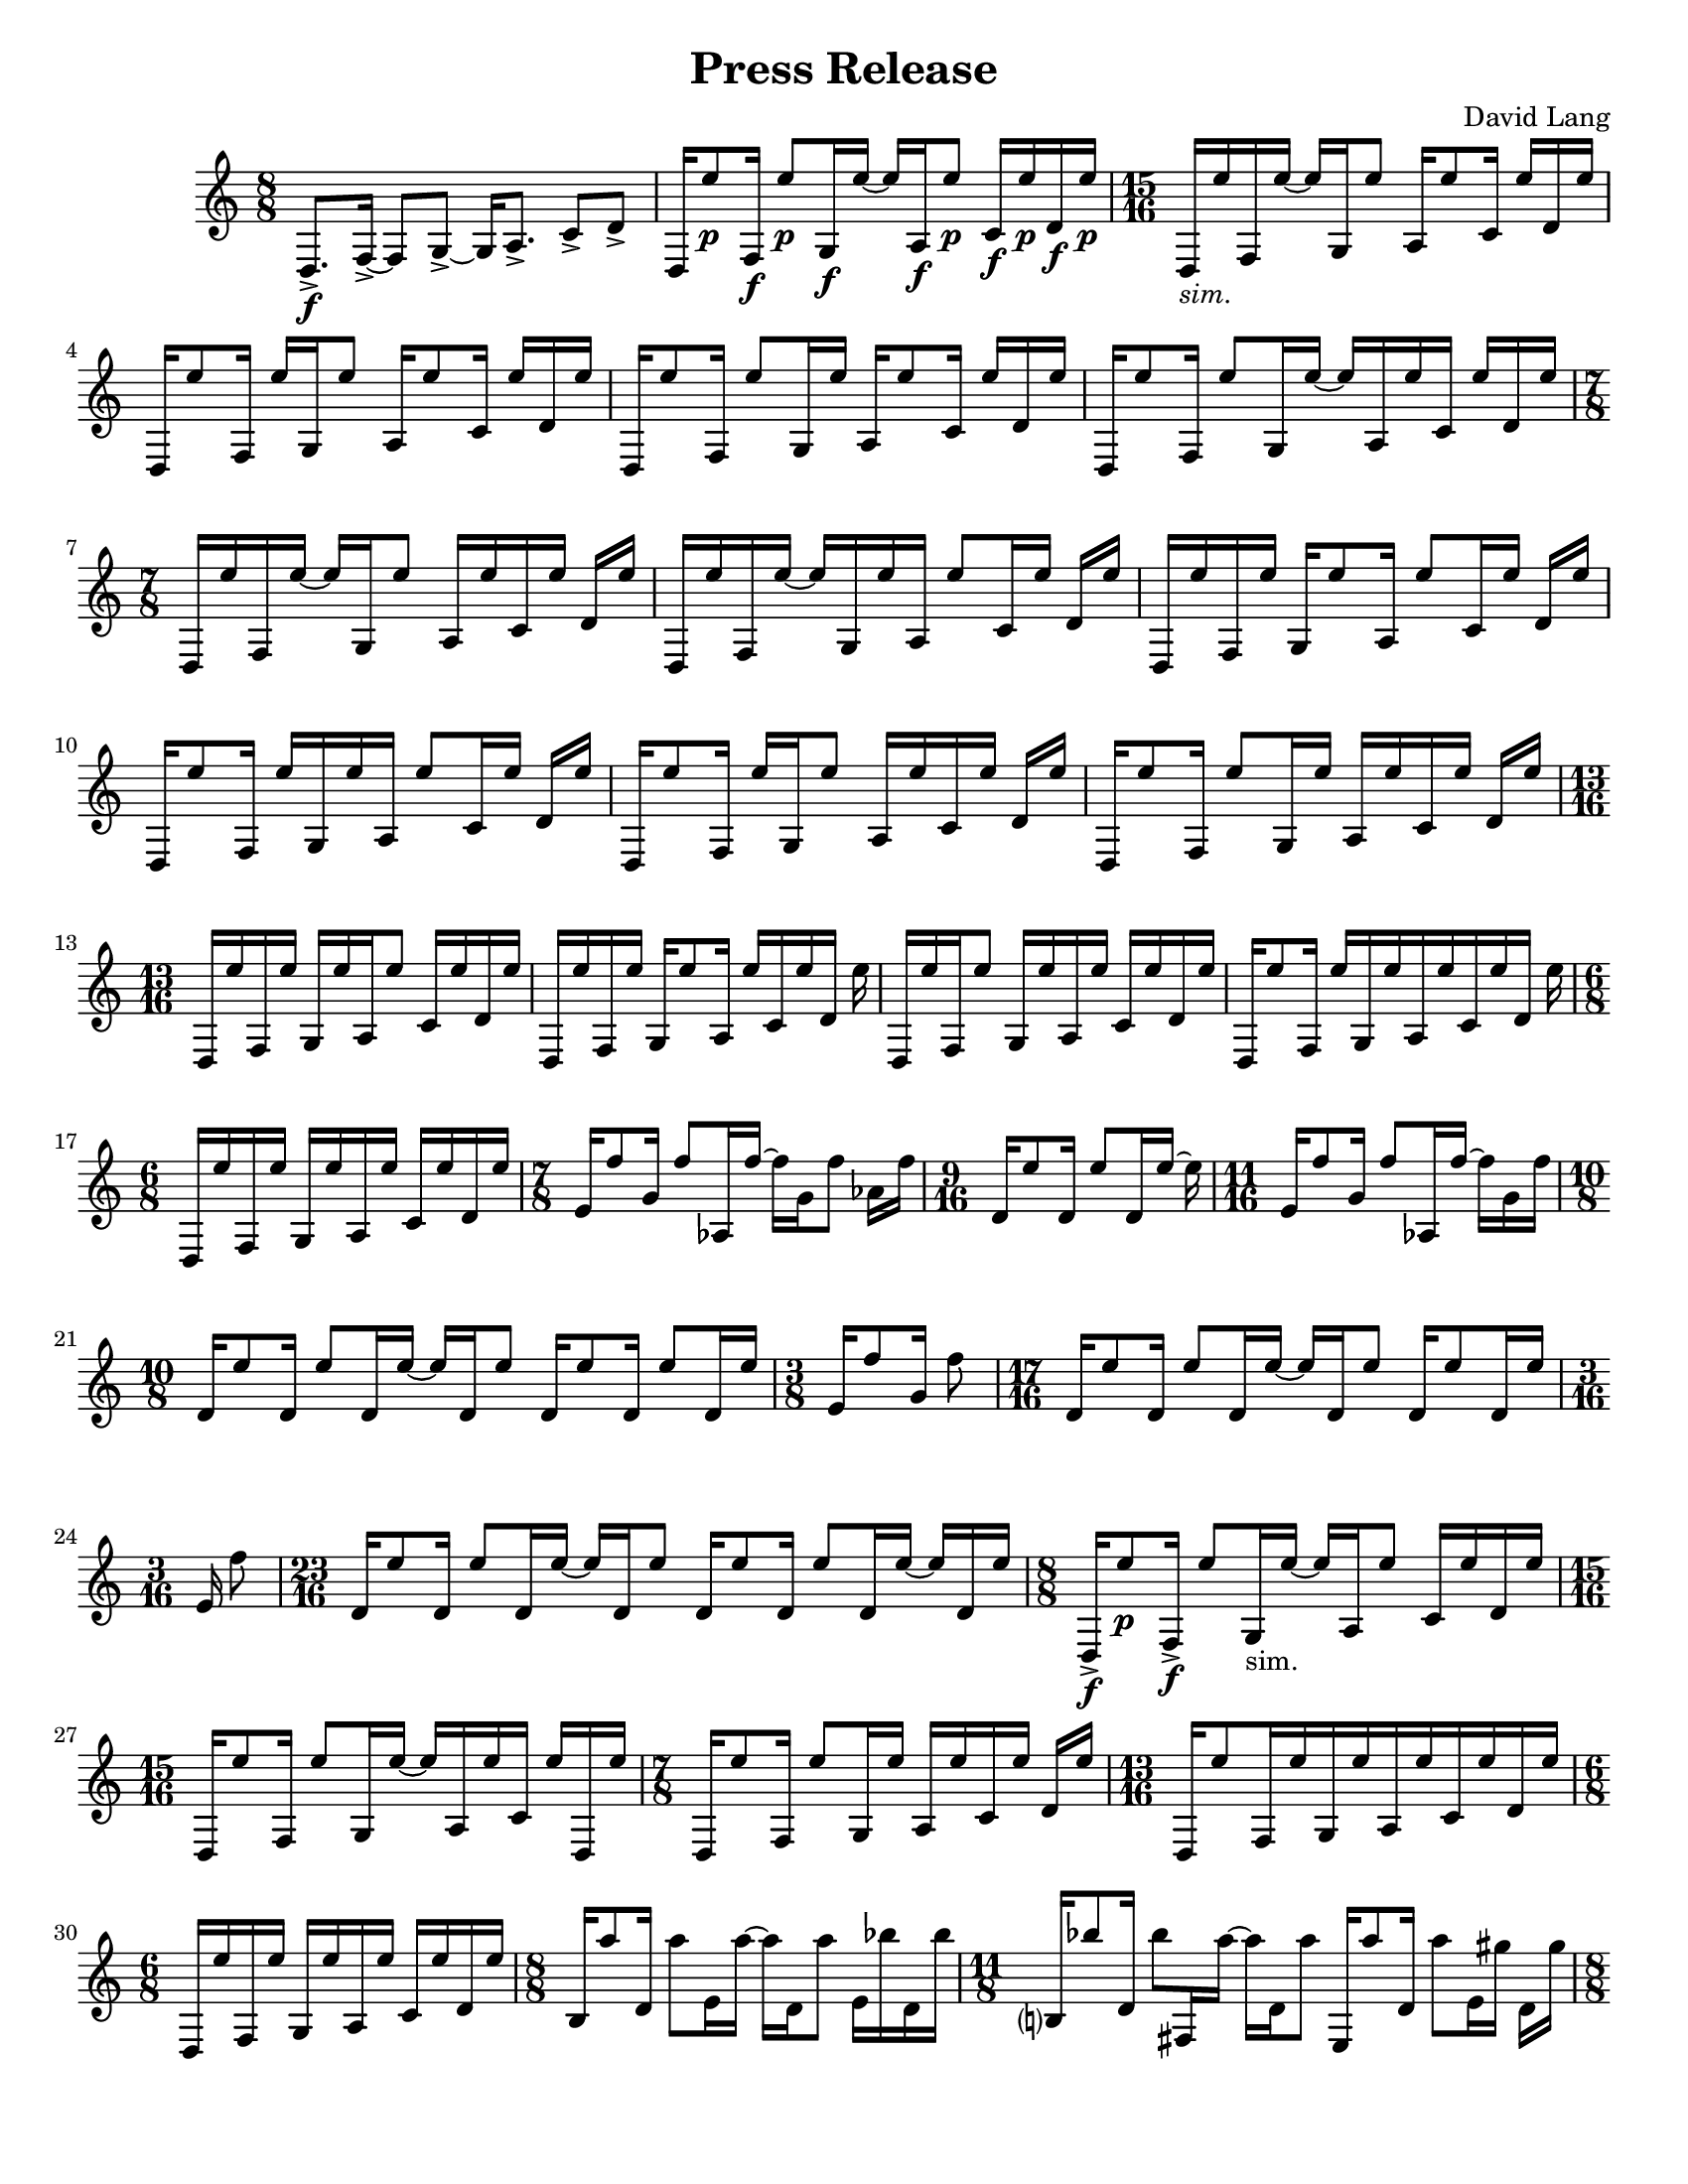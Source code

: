 \language "english"
\version "2.22.2"
#(set-global-staff-size 18)

\paper {
  system-system-spacing.basic-distance = #16
  ragged-bottom = ##true      
  #(set-paper-size "letter")
}

roundF = \markup { \center-align \concat { \bold { \italic (  }  \dynamic f \bold { \italic )  } } }
roundP = \markup { \center-align \concat { \bold { \italic (  }  \dynamic p \bold { \italic )  } } }
sim = \markup { \italic sim.}

\header{
  title = "Press Release"
  composer = "David Lang"
  copyright = ""
}

{
  \time 8/8
  d8.->\f [f16->~] f8 [g8->~] g16 [a8.->] c'8->  d'-> |
  d16 [e''8\p f16\f] e''8\p [g16\f e''16~] e''16 [a16\f e''8\p] c'16\f e''\p d'\f e''\p | 
  \time 15/16
  d_\sim [e'' f e''16~] e'' [g16 e''8] a16 [e''8 c'16] e'' [d' e''] |
  d [e''8 f16] e'' [g e''8] a16 [e''8 c'16] e'' [d' e''] |
  d [e''8 f16] e''8 [g16 e''] a [e''8 c'16] e'' [d' e''] |  %5
  d [e''8 f16] e''8 [g16 e''16~] e'' [a16 e'' c'] e'' [d' e''] |
  \time 7/8
  d16 [e'' f e''~] e'' [g16 e''8] a16 [e'' c' e''] d' e'' |
  d [e'' f e''~] e'' [g16 e'' a] e''8 [c'16 e''] d' e'' |
  d [e'' f e''] g [e''8 a16] e''8 [c'16 e''] d' e'' |
  d [e''8 f16] e'' [g e'' a] e''8 [c'16 e''] d' e'' |  %10
  d [e''8 f16] e'' [g e''8] a16 [e'' c' e''] d' e''|
  d [e''8 f16] e''8 [g16 e''] a [e'' c' e''] d' e'' |
  \time 13/16
  d [e'' f e''] g [e'' a e''8] c'16 [e'' d' e''] |
  d [e'' f e''] g [e''8 a16] e'' [c' e'' d'] e'' |
  d [e'' f e''8] g16 [e'' a e''] c' [e'' d' e''] |     %15
  d [e''8 f16] e'' [g e'' a e''c' e'' d'] e''
  \time 6/8
  d [e'' f e''] g [e'' a e''] c' [e'' d' e''] |
  \time 7/8
  e'16 [f''8 g'16] f''8 [af16 f''~] f'' [g' f''8] af'16 f''|
  \time 9/16
  d'16 [e''8 d'16] e''8 [d'16 e''~] e'' |
  \time 11/16 
  e'16 [f''8 g'16] f''8 [af16 f''~] f'' [g' f'']  |   %20
  \time 10/8
  d' [e''8 d'16] e''8 [d'16 e''~] e'' [d' e''8] d'16 [e''8 d'16] e''8 [d'16 e''] |
  \time 3/8
  e'16 [f''8 g'16] f''8 |
  \time 17/16
  d'16 [e''8 d'16] e''8 [d'16 e''~] e'' [d' e''8] d'16 [e''8 d'16 e'']
  \time 3/16
  e' f''8 |
  \time 23/16
  d'16 [e''8 d'16] e''8 [d'16 e''~] e'' [d' e''8] d'16 [e''8 d'16] e''8 [d'16 e''~] e'' [d' e''] | %25
  \time 8/8
  d16->\f [e''8\p f16->\f] e''8 [g16_"sim." e''~] e'' [a e''8] c'16 [e'' d' e''] |
  \time 15/16
  d16 [e''8 f16] e''8 [g16 e''~] e'' [a e'' c'] e'' [d e''] |
  \time 7/8
  d16 [e''8 f16] e''8 [g16 e''] a [e'' c' e''] d' [e''] |
  \time 13/16
  d16 [e''8 f16 e'' g e'' a e'' c' e'' d' e''] |
  \time 6/8
  d [e'' f e''] g [e'' a e''] c' [e'' d' e''] |  %30
  \time 8/8
  b16 [a''8 d'16] a''8 [e'16 a''~] a'' [d' a''8] e'16 [bf'' d' bf''] | 
  \time 11/8
  b?16 [bf''8 d'16] bf''8 [fs16 a''~] a'' [d' a''8]  e16 [a''8 d'16] a''8 [e'16 gs''] d' [gs''] |  
  \time 8/8
  b16 [gs''8 d'16] gs''8 [e16 fs''16~] fs'' [d' fs''8] e'16 [fs'' d' fs''] |
  \time 11/8
  b16 [a''8 d'16] a''8 [fs16 a''~] a'' [d a''8] e16 [bf''8 d'16] bf''8 [e'16 bf''] d' [bf''] | 
  \time 8/8
  b16 [a''8 d'16] a''8 [e16 a''~] a'' [d' a''8] e'16 [gs'' d' gs''] |  %35
  \time 11/8      
  b16 [gs''8 d'16] gs''8 [fs16 e''16~] e'' [d e''8] e16 [e''8 d'16] e''8 [e'16 fs''] d' [fs''] | 
  \time 8/8
  b16 [fs''8 d'16] fs''8 [e16 a''~] a'' [d' a''8] e'16 [a'' d' a''] | %37
  \time 11/8
  b16 [bf''8 d'16] bf''8 [fs16 bf''~] bf'' [d' bf''8] e16 [a''8 d'16] a''8[e'16 a''] d' [a''] | %38
  \time 8/8
  b16 [gs''8 d'16] gs''8 [e16 gs''~] gs'' [d gs''8] e'16 [d'' d' d''] | 
  \time 11/8
  b16 [d''8 d16] d''8 [fs16 fs''~] fs'' [d' fs''8] e16 [fs''8 d'16] fs''8 [e'16 a''] d' [a''] | %40
  \time 8/8
  b16 [a''8 d16] a''8 [e16 bf''~] bf'' [d' bf''8] e16 [bf'' d' bf''] |
  \time 11/8
  b16 [a''8 d'16] a''8 [fs16 a''~] a'' [d' a''8] e16 [gs''8 d'16] gs''8 [e'16 gs''] d' [gs''] | 
  \time 8/8
  b16 [e''8 d'16] e''8 [e16 e''~] e'' [d' e''8] e'16 [g''? d' g''] |
  \time 11/8
  b16 [g''8 d'16] g''8 [fs16 d'''~] d''' [d' d'''8] e16 [d'''8 d'16] d'''8 [e'16 d'''] d' [d'''] |
  \time 8/8
  b_\roundF [d'''-^_\roundP r8] d'''16-^\< [r8 d'''16-^] r8 d'''8-^ [r16 d'''-^ r ef'''?-^]  | %45
  f?16 [a''8^\p af'16-^\f] r [ef\ff bf''8\p] f16\ff [bf''8\p a'16\f] c'''(\p [b'') ef?8(\ff]  |
  \time 17/16
  f16_\sim) [a''8 af'16] r [ef16 bf''8] f16 [bf''8 af'?16] c''' [(bf'') ef? a''?-^] r |
  \time 8/8
  f16 [bf''8 af'16-^] r [ef c'''8] f16 [c'''8 a'16] bf''( [a''?) ef8(] |
  \time 17/16
  f16) [bf''8 af'16] r [ef16 bf''8] f16 [bf''8 a16] a''?16( [bf'') e c'''-^]  r |
  \time 8/8
  f16 [c'''8 af'16] r [ef bf''8] f16 [bf''8 a'16] a''( [bf'') ef8(]  | %50
  \time 17/16
  f16) [c'''8 af'16] r [ef bf''8] f16 [bf''8 a'16] a''?( [bf'') e c'''-^] r |
  \time 8/8
  f16 [bf''8 af'16]  r [ef a''8] f16 [a''8 a'16] bf''( [c''') ef8(]  |
  \time 17/16
  f16) [bf''8 af'16] r [ef a''8] f16 [a''8 a'16] bf''16( [c'') ef bf'' ] r |
  \time 19/16
  f16 [a''8 af'16] r [g'\pp( f''8--)] ef16\ff [bf''8 f16] bf''8 [a'16 (c'''] bf'')[ ef8( ]|
  \time 10/8
  f16) [a''8 af'16] r [f'\pp ( ef''8--)] ef16\ff [bf''8 f16] bf''8 [af'16 c'''(] bf'') ^[e a''-^ r] | %55
  \time 19/16
  f16 [bf''8 af'16] r [ef'\pp( df''8--)] ef16\ff [c'''8 f16] c'''8 [af'16 bf(] a16)[ ef8( ] |
  \time 10/8
  f16) [bf''8 af'16] r [df'\pp( df''8--)] ef16\ff [c'''8 f16] c'''8 [af'16 bf''(] a16) [ef bf''-^ r]  |
  \time 19/16
  f16 [c'''8 af'16] r [ef'\pp( df''8--)] ef16\ff [bf''8 f16] bf''8 [af'16 a''16( ] bf'') [e8(] | 
  \time 10/8
  f16) [c'''8 af'16] r [f'\pp( ef''8--)] ef16\ff [bf''8 f16] bf''8 [af'16 a''(] bf'') [ef c'''-^ r] |
  \time 19/16
  f16 [bf''8 af'16] r [g'16\pp( f''8--)] ef16\ff [a''8 f16] a''8 [a16 bf''(] c'''16) [ef8(] | %60
  \time 10/8
  f16) [bf''8 af'16] r [a'\pp( g''8--)] ef16\ff [a''8 f16] a''8 [a16 bf''(] c'''16) [e bf''-^] r |
  \relative {
    \repeat volta 2 { 
    \time 17/16
    a''([ bf f) a(] bf [f) a( bf] f) [a( bf f)] a( [f) a (bf] a) |
    \time 21/16
    ef( [bf' a) ef(] bf')[ ef,( bf' a)] ef([ a) ef( a] bf [a)  ef( bf')] ef,([bf') a (bf] c) |
    }
    \time 17/16
    a( [bf f) a(] bf)[ r a( bf ] f) [r bf( f)] a([ f) a( bf)] r |
    \time 21/16
    [ef,( bf' a) ] r bf [ef,( bf' a)]  ef( [a) r a(]  bf [a) r bf]  ef,( [bf') a( bf] c) | %65
    \time 17/16
    r bf( [f) a] r f [a( bf] f) [a( bf)] r a [f( a)] r a |
    \time 21/16
    ef( [bf' a) ef(] bf') [r bf( a)] ef [r ef( a] bf [a) ef( bf')] r bf [a( bf)] r |
    \time 17/16
    \xNote{f,,->\ff[} bf''\pp( f) a(] bf [f) r bf(] f) [a r f(] a) [\xNote{f,,->\ff} a''\pp( bf] a) |
    \time 21/16
    r bf( [a) ef]  r [ef( bf' a)] \xNote{f,,->\ff[} a''\pp( ef)] r  bf'( [a) ef r] ef( [bf') a( bf)] \xNote{ef,,,->\ff} |
    \time 17/16
    a''\pp[ r f a(] bf) [r a( bf] f) [a \xNote{f,,->\ff} f''\pp] r [f a( bf)] r |  %70
    \time 21/16
    ef,( [bf' a) \xNote{gf,,->\ff]}  bf''\pp( [ef,) r a]  ef( [a) r a(] bf) [ \xNote{gf,,->\ff} ef''\pp( bf')] ef, [r a( bf] c) |
    \time 17/16
    r[ \xNote{af,,->\ff} f''\pp a?(] bf[ f) a r] f( [a) \xNote{af,,->\ff} r] a''\pp( [f) a( bf] a) |
    \time 21/16 
    ef[ \xNote{a,,?->\ff} a''\pp( ef] bf')[ r bf( a)] ef? \xNote{a,,->\ff} ef''\pp( a)] r[ a ef( bf')] r[ \xNote{a,,->\ff} a''\pp( bf] c) |
    \time 17/16
    a([ bf) r \xNote{bf,,->\ff]} bf''\pp([ f) r bf(] f)[ a \xNote{bf,,->\ff} f''(] a)[ r a( bf] a) |
    \time 21/16
    \xNote{b,,?->\ff[} bf''\pp( a) ef(] bf')[ef, \xNote{b,->\ff} a''(] ef)[a r a] \xNote{b,,->\ff[} a''\pp ef( bf')] ef, [r \xNote{b,->\ff} bf''\pp(] c) | %75
    \time 17/16
    r [bf \xNote{df,,->\ff} a''(] bf) [f( a) \xNote{df,,->\ff]} f'\pp([ a? bf) r] \xNote{df,,->\ff[} f' a( bf] a) |
    \time 21/16
    \xNote{d,,?\ff[} r a''\pp ef(] bf') [\xNote{d,,\ff} bf''( a)] ef( [a) \xNote{d,,\ff} a''] r [a( ef) \xNote{d,\ff]} r [bf''\pp a( bf)] \xNote{d,,\ff} |
    \time 17/16
    a''([ bf) \xNote{ef,,\ff} a'\pp(] bf)[ \xNote{ef,,\ff} r bf''\pp] \xNote{ef,,\ff[} a'\pp( bf) \xNote{ef,,\ff]} a'\pp [r \xNote{ef,\ff} bf''(] a) |
    \time 21/16
    \xNote{f,\ff[} bf'( a) \xNote{f,\ff]} 
    bf'\pp[( ef,) \xNote{f,\ff} r]
    ef'\pp[ \xNote{f,\ff} ef'\pp r]
    \xNote{f,\ff[} a'\pp( ef) \xNote{f,\ff]}
    ef'([ bf') \xNote{f,\ff} bf'(] c) |
    \time 17/16  % 80
    \xNote{gf,\ff[} f, a''\pp \xNote{gf,\ff]}
    af'\pp [r \xNote{gf\ff} ef,] bf''\pp[\xNote{gf,} bf'8] \xNote{gf,16[} bf'8\< \xNote{gf,16]} bf'-^\ff |
    \time 7/16
    fs,,8->\pp[ gs->] a->[ b16->] |
    fs16-> [cs' gs-> cs] a-> [cs b->] |
    \time 9/16
    fs->[ cs' gs-> cs] a-> [cs b-> cs] c |
    \time 7/16
    fs,-> [cs' gs cs] a[ cs b] |
    \time 9/16   %85
    fs [e' gs, e'] a, [e' b e] c |
    \time 7/16  
    fs, [ds' gs, ds'] a [ds b] |
    \time 9/16
    fs [ds' gs, ds'] a[ ds b ds] bs |
    \time 7/16
    fs [ds' gs, cs] a[ cs b] |
    fs [cs' gs cs] a[cs b] |
    fs [e' gs, e'] a,[e' b] |  %90
    fs [ds' gs, ds'] a [ds b] |
    \time 9/16
    fs [ds' gs, ds'] a [ds b ds] bs |
    \time 7/16
    fs [cs' gs cs] a[ cs b] |
    \time 9/16
    fs [e' gs, e'] a, [e' b e] c |
    \time 7/16
    fs, [e' gs, e'] a, [ds b] |  %95
    \time 9/16
    fs [ds' gs, ds'] a [ds b ds] bs |
    \time 7/16
    fs [ds' gs, fs'] a, [fs' b,] |
    fs [fs' gs, fs'] a, [fs' b,] |
    \time 8/8  %99
    fs-> [fs' fs' e,->] 
    fs'[r d,,-> d']  
    fs' [e,,-> e' a'] 
    r [e,-> a' gs] |  %99
  
    
  }
}

